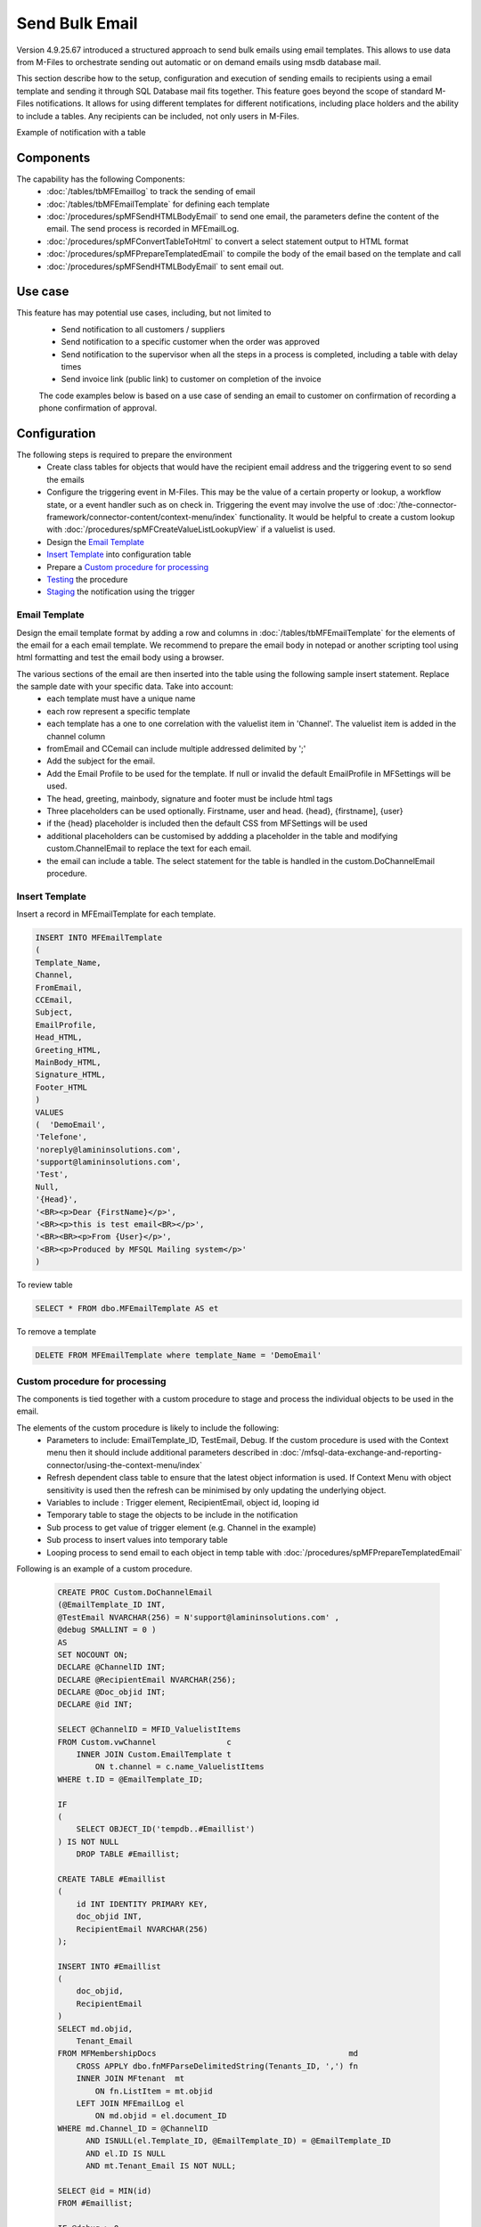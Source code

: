 Send Bulk Email
===============

Version 4.9.25.67 introduced a structured approach to send bulk emails using email templates. This allows to use data from M-Files to orchestrate sending out automatic or on demand emails using msdb database mail.

This section describe how to the setup, configuration and execution of sending emails to recipients using a email template and sending it through SQL Database mail fits together.  This feature goes beyond the scope of standard M-Files notifications.  It allows for using different templates for different notifications, including place holders and the ability to include a tables. Any recipients can be included, not only users in M-Files.

Example of notification with a table
|Image0|

Components
----------

The capability has the following Components:
 -  :doc:`/tables/tbMFEmaillog` to track the sending of email
 -  :doc:`/tables/tbMFEmailTemplate` for defining each template
 -  :doc:`/procedures/spMFSendHTMLBodyEmail` to send one email, the parameters define the content of the email. The send process is recorded in MFEmailLog.
 -  :doc:`/procedures/spMFConvertTableToHtml` to convert a select statement output to HTML format
 -  :doc:`/procedures/spMFPrepareTemplatedEmail` to compile the body of the email based on the template and call
 -  :doc:`/procedures/spMFSendHTMLBodyEmail` to sent email out.

Use case
--------

This feature has may potential use cases, including, but not limited to
  - Send notification to all customers / suppliers
  - Send notification to a specific customer when the order was approved
  - Send notification to the supervisor when all the steps in a process is completed, including a table with delay times
  - Send invoice link (public link) to customer on completion of the invoice

  The code examples below is based on a use case of sending an email to customer on confirmation of recording a phone confirmation of approval.

Configuration
-------------

The following steps is required to prepare the environment
 - Create class tables for objects that would have the recipient email address and the triggering event to so send the emails
 - Configure the triggering event in M-Files. This may be the value of a certain property or lookup, a workflow state, or a event handler such as on check in.  Triggering the event may involve the use of :doc:`/the-connector-framework/connector-content/context-menu/index` functionality.   It would be helpful to create a custom lookup with :doc:`/procedures/spMFCreateValueListLookupView` if a valuelist is used.
 - Design the `Email Template`_
 - `Insert Template`_ into configuration table
 - Prepare a `Custom procedure for processing`_
 - `Testing`_ the procedure
 - `Staging`_ the notification using the trigger

Email Template
~~~~~~~~~~~~~~

Design the email template format by adding a row and columns in :doc:`/tables/tbMFEmailTemplate` for the elements of the email for a each email template.  We recommend to prepare the email body in notepad or another scripting tool using html formatting and test the email body using a browser.

The various sections of the email are then inserted into the table using the following sample insert statement. Replace the sample date with your specific data. Take into account:
 - each template must have a unique name
 - each row represent a specific template
 - each template has a one to one correlation with the valuelist item in 'Channel'. The valuelist item is added in the channel column
 - fromEmail and CCemail can include multiple addressed delimited by ';'
 - Add the subject for the email.
 - Add the Email Profile to be used for the template. If null or invalid the default EmailProfile in MFSettings will be used.
 - The head, greeting, mainbody, signature and footer must be include html tags
 - Three placeholders can be used optionally. Firstname, user and head. {head}, {firstname], {user}
 - if the {head} placeholder is included then the default CSS from MFSettings will be used
 - additional placeholders can be customised by addding a placeholder in the table and modifying custom.ChannelEmail to replace the text for each email.
 - the email can include a table. The select statement for the table is handled in the custom.DoChannelEmail procedure.

Insert Template
~~~~~~~~~~~~~~~

Insert a record in MFEmailTemplate for each template.

.. code:: sql

      INSERT INTO MFEmailTemplate
      (
      Template_Name,
      Channel,
      FromEmail,
      CCEmail,
      Subject,
      EmailProfile,
      Head_HTML,
      Greeting_HTML,
      MainBody_HTML,
      Signature_HTML,
      Footer_HTML
      )
      VALUES
      (  'DemoEmail',
      'Telefone',
      'noreply@lamininsolutions.com',
      'support@lamininsolutions.com',
      'Test',
      Null,
      '{Head}',
      '<BR><p>Dear {FirstName}</p>',
      '<BR><p>this is test email<BR></p>',
      '<BR><BR><p>From {User}</p>',
      '<BR><p>Produced by MFSQL Mailing system</p>'
      )

To review table

.. code:: sql

      SELECT * FROM dbo.MFEmailTemplate AS et

To remove a template

.. code:: sql

      DELETE FROM MFEmailTemplate where template_Name = 'DemoEmail'

Custom procedure for processing
~~~~~~~~~~~~~~~~~~~~~~~~~~~~~~~

The components is tied together with a custom procedure to stage and process the individual objects to be used in the email.

The elements of the custom procedure is likely to include the following:
 - Parameters to include: EmailTemplate_ID, TestEmail, Debug.  If the custom procedure is used with the Context menu then it should include additional parameters described in :doc:`/mfsql-data-exchange-and-reporting-connector/using-the-context-menu/index`
 - Refresh dependent class table to ensure that the latest object information is used.  If Context Menu with object sensitivity is used then the refresh can be minimised by only updating the underlying object.
 - Variables to include : Trigger element, RecipientEmail, object id, looping id
 - Temporary table to stage the objects to be include in the notification
 - Sub process to get value of trigger element (e.g. Channel in the example)
 - Sub process to insert values into temporary table
 - Looping process to send email to each object in temp table with :doc:`/procedures/spMFPrepareTemplatedEmail`

Following is an example of a custom procedure.

 .. code:: sql

     CREATE PROC Custom.DoChannelEmail
     (@EmailTemplate_ID INT,
     @TestEmail NVARCHAR(256) = N'support@lamininsolutions.com' ,
     @debug SMALLINT = 0 )
     AS
     SET NOCOUNT ON;
     DECLARE @ChannelID INT;
     DECLARE @RecipientEmail NVARCHAR(256);
     DECLARE @Doc_objid INT;
     DECLARE @id INT;

     SELECT @ChannelID = MFID_ValuelistItems
     FROM Custom.vwChannel               c
         INNER JOIN Custom.EmailTemplate t
             ON t.channel = c.name_ValuelistItems
     WHERE t.ID = @EmailTemplate_ID;

     IF
     (
         SELECT OBJECT_ID('tempdb..#Emaillist')
     ) IS NOT NULL
         DROP TABLE #Emaillist;

     CREATE TABLE #Emaillist
     (
         id INT IDENTITY PRIMARY KEY,
         doc_objid INT,
         RecipientEmail NVARCHAR(256)
     );

     INSERT INTO #Emaillist
     (
         doc_objid,
         RecipientEmail
     )
     SELECT md.objid,
         Tenant_Email
     FROM MFMembershipDocs                                         md
         CROSS APPLY dbo.fnMFParseDelimitedString(Tenants_ID, ',') fn
         INNER JOIN MFtenant  mt
             ON fn.ListItem = mt.objid
         LEFT JOIN MFEmailLog el
             ON md.objid = el.document_ID
     WHERE md.Channel_ID = @ChannelID
           AND ISNULL(el.Template_ID, @EmailTemplate_ID) = @EmailTemplate_ID
           AND el.ID IS NULL
           AND mt.Tenant_Email IS NOT NULL;

     SELECT @id = MIN(id)
     FROM #Emaillist;

     IF @debug > 0
         SELECT *
         FROM #Emaillist;

     WHILE @id IS NOT NULL
     BEGIN
         SELECT @RecipientEmail = RecipientEmail,
             @Doc_objid         = doc_objid
         FROM #Emaillist
         WHERE id = @id;

         IF @debug > 0
             SELECT Recipient = @RecipientEmail,
                 Document_ID  = @Doc_objid;

         IF @TestOnly = 1
             SELECT @RecipientEmail = @TestEmail;

         EXEC spMFprepareTemplatedEmail @RecipientEmail = @RecipientEmail,
             @Document_ID = @Doc_objid,
             @IncludeTable = 0,
             @Template_ID = @EmailTemplate_ID,
             @debug = @debug;

         SELECT @id =
         (
             SELECT MIN(id) FROM #Emaillist WHERE id > @id
         );

         IF @TestOnly = 1
             SELECT @id = NULL;
     END;

     IF @debug > 0
         SELECT *
         FROM MFEmailLog
         WHERE document_ID = @document_id;
     GO

Testing
~~~~~~~

Take care when testing the procedure to not send test emails to all the recipients.  Use the TestOnly parameter to test and debug the custom procedure. This will block sending emails to all the recipients and only send one email to the TestEmail in the procedure.

.. code:: sql

     exec custom.DoChannelEmail @EmailTemplate_ID = 1, @TestOnly = 1, @Debug = 1

 To send to all recipients

.. code:: sql

      exec custom.DoChannelEmail @EmailTemplate_ID = 1, @TestOnly = 0, @Debug = 0

 show the processing log

.. code:: sql

      Select * from MFEmailLog

The custom procedure is designed to block the sending of repeat emails for the same template to the same recipient.  It may be necessary to release this block and resend an email to a recipient. Delete the row in MFEmailog to this end.

.. code:: sql

     delete from custom.emaillog where document_id = 212326

Staging
~~~~~~~

The final step is to stage the event that will trigger the notification.  This would depend on the use case but could include:
 - Process notifications daily in bulk based on the conditional value in a property or valuelist item. This is likely to use an agent to call the custom procedure.
 - Process the notification when the object changes in M-Files. This is likely to involve the deployment of the context menu functionality
 - Execute the procedure in SSMS. This is likely to apply where the sending of emails is not systemised and repetitive.

 .. |image0| image:: img_1.png
